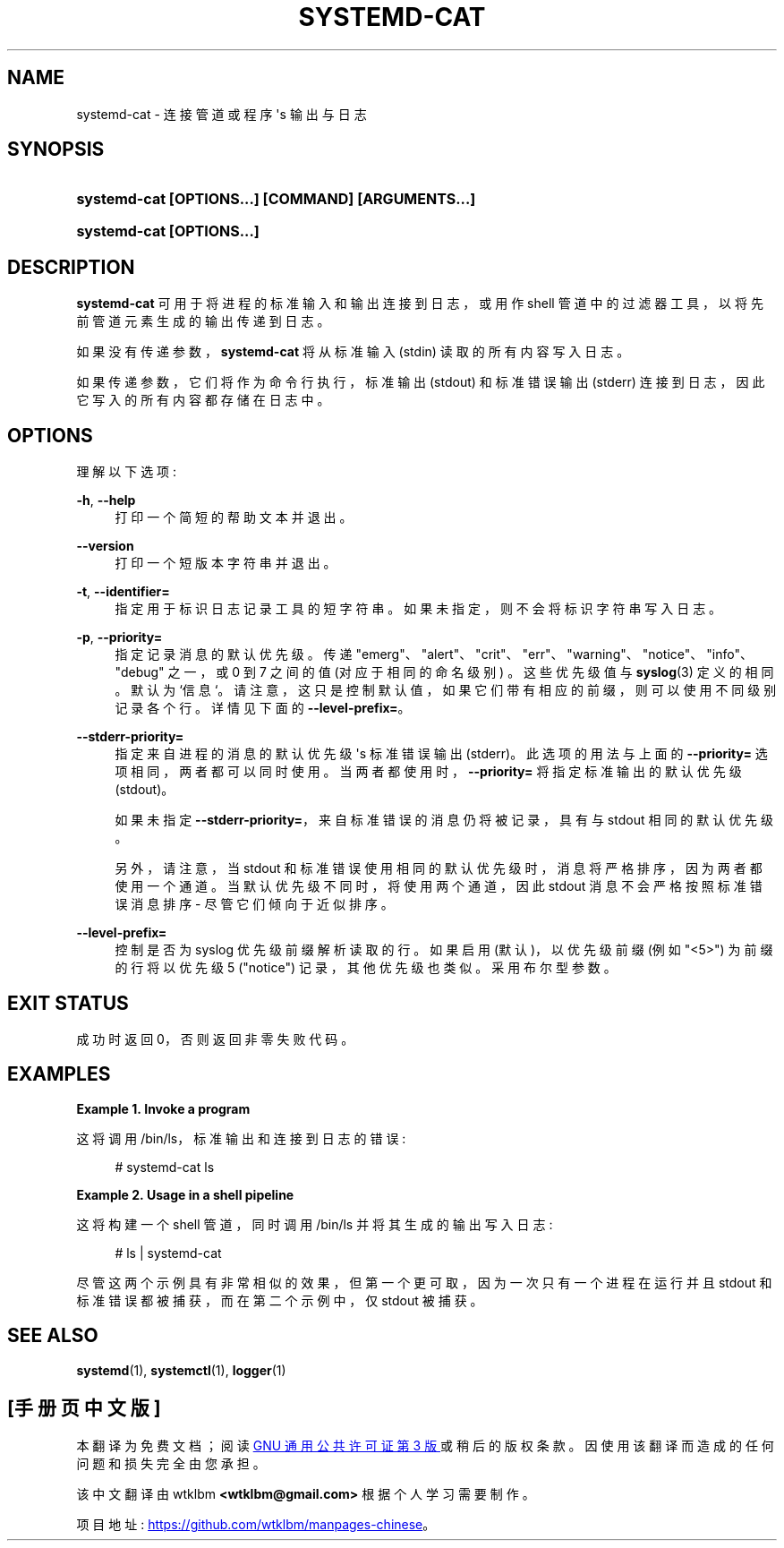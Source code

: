 .\" -*- coding: UTF-8 -*-
'\" t
.\"*******************************************************************
.\"
.\" This file was generated with po4a. Translate the source file.
.\"
.\"*******************************************************************
.TH SYSTEMD\-CAT 1 "" "systemd 253" systemd\-cat
.ie  \n(.g .ds Aq \(aq
.el       .ds Aq '
.\" -----------------------------------------------------------------
.\" * Define some portability stuff
.\" -----------------------------------------------------------------
.\" ~~~~~~~~~~~~~~~~~~~~~~~~~~~~~~~~~~~~~~~~~~~~~~~~~~~~~~~~~~~~~~~~~
.\" http://bugs.debian.org/507673
.\" http://lists.gnu.org/archive/html/groff/2009-02/msg00013.html
.\" ~~~~~~~~~~~~~~~~~~~~~~~~~~~~~~~~~~~~~~~~~~~~~~~~~~~~~~~~~~~~~~~~~
.\" -----------------------------------------------------------------
.\" * set default formatting
.\" -----------------------------------------------------------------
.\" disable hyphenation
.nh
.\" disable justification (adjust text to left margin only)
.ad l
.\" -----------------------------------------------------------------
.\" * MAIN CONTENT STARTS HERE *
.\" -----------------------------------------------------------------
.SH NAME
systemd\-cat \- 连接管道或程序 \*(Aqs 输出与日志
.SH SYNOPSIS
.HP \w'\fBsystemd\-cat\ \fR\fB[OPTIONS...]\fR\fB\ \fR\fB[COMMAND]\fR\fB\ \fR\fB[ARGUMENTS...]\fR\ 'u
\fBsystemd\-cat \fP\fB[OPTIONS...]\fP\fB \fP\fB[COMMAND]\fP\fB \fP\fB[ARGUMENTS...]\fP
.HP \w'\fBsystemd\-cat\ \fR\fB[OPTIONS...]\fR\ 'u
\fBsystemd\-cat \fP\fB[OPTIONS...]\fP
.SH DESCRIPTION
.PP
\fBsystemd\-cat\fP 可用于将进程的标准输入和输出连接到日志，或用作 shell 管道中的过滤器工具，以将先前管道元素生成的输出传递到日志
\&。
.PP
如果没有传递参数，\fBsystemd\-cat\fP 将从标准输入 (stdin) 读取的所有内容写入日志 \&。
.PP
如果传递参数，它们将作为命令行执行，标准输出 (stdout) 和标准错误输出 (stderr) 连接到日志，因此它写入的所有内容都存储在日志中 \&。
.SH OPTIONS
.PP
理解以下选项:
.PP
\fB\-h\fP, \fB\-\-help\fP
.RS 4
打印一个简短的帮助文本并退出 \&。
.RE
.PP
\fB\-\-version\fP
.RS 4
打印一个短版本字符串并退出 \&。
.RE
.PP
\fB\-t\fP, \fB\-\-identifier=\fP
.RS 4
指定用于标识日志记录工具的短字符串 \&。如果未指定，则不会将标识字符串写入日志 \&。
.RE
.PP
\fB\-p\fP, \fB\-\-priority=\fP
.RS 4
指定记录消息的默认优先级 \&。传递
"emerg"、"alert"、"crit"、"err"、"warning"、"notice"、"info"、"debug" 之一，或 0 到 7
之间的值 (对应于相同的命名级别) \&。这些优先级值与 \fBsyslog\fP(3)\& 定义的相同。默认为
`信息`\&。请注意，这只是控制默认值，如果它们带有相应的前缀 \&，则可以使用不同级别记录各个行。详情见下面的
\fB\-\-level\-prefix=\fP\&。
.RE
.PP
\fB\-\-stderr\-priority=\fP
.RS 4
指定来自进程的消息的默认优先级 \*(Aqs 标准错误输出 (stderr)\&。此选项的用法与上面的 \fB\-\-priority=\fP
选项相同，两者都可以同时使用 \&。当两者都使用时，\fB\-\-priority=\fP 将指定标准输出的默认优先级 (stdout)\&。
.sp
如果未指定 \fB\-\-stderr\-priority=\fP，来自标准错误的消息仍将被记录，具有与 stdout\& 相同的默认优先级。
.sp
另外，请注意，当 stdout 和标准错误使用相同的默认优先级时，消息将严格排序，因为两者都使用一个通道。当默认优先级不同时，将使用两个通道，因此
stdout 消息不会严格按照标准错误消息排序 \- 尽管它们倾向于近似排序 \&。
.RE
.PP
\fB\-\-level\-prefix=\fP
.RS 4
控制是否为 syslog 优先级前缀 \& 解析读取的行。如果启用 (默认)，以优先级前缀 (例如 "<5>") 为前缀的行将以优先级
5 ("notice") 记录，其他优先级也类似 \&。采用布尔型参数 \&。
.RE
.SH "EXIT STATUS"
.PP
成功时返回 0，否则返回非零失败代码 \&。
.SH EXAMPLES
.PP
\fBExample\ \&1.\ \&Invoke a program\fP
.PP
这将调用 /bin/ls，标准输出和连接到日志的错误:
.sp
.if  n \{\
.RS 4
.\}
.nf
# systemd\-cat ls
.fi
.if  n \{\
.RE
.\}
.PP
\fBExample\ \&2.\ \&Usage in a shell pipeline\fP
.PP
这将构建一个 shell 管道，同时调用 /bin/ls 并将其生成的输出写入日志:
.sp
.if  n \{\
.RS 4
.\}
.nf
# ls | systemd\-cat
.fi
.if  n \{\
.RE
.\}
.PP
尽管这两个示例具有非常相似的效果，但第一个更可取，因为一次只有一个进程在运行并且 stdout 和标准错误都被捕获，而在第二个示例中，仅 stdout
被捕获 \&。
.SH "SEE ALSO"
.PP
\fBsystemd\fP(1), \fBsystemctl\fP(1), \fBlogger\fP(1)
.PP
.SH [手册页中文版]
.PP
本翻译为免费文档；阅读
.UR https://www.gnu.org/licenses/gpl-3.0.html
GNU 通用公共许可证第 3 版
.UE
或稍后的版权条款。因使用该翻译而造成的任何问题和损失完全由您承担。
.PP
该中文翻译由 wtklbm
.B <wtklbm@gmail.com>
根据个人学习需要制作。
.PP
项目地址:
.UR \fBhttps://github.com/wtklbm/manpages-chinese\fR
.ME 。
